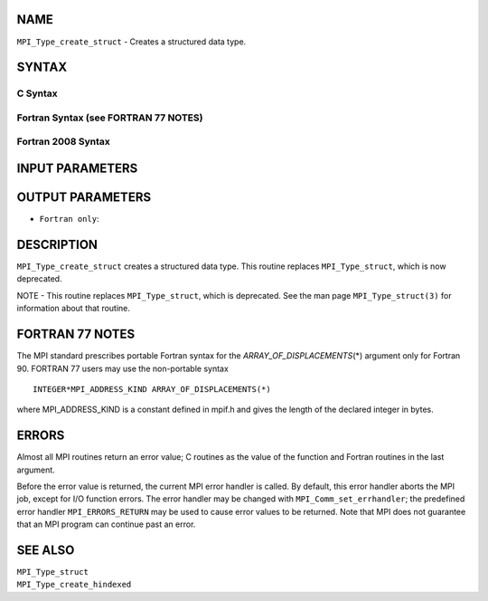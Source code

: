 NAME
----

``MPI_Type_create_struct`` - Creates a structured data type.

SYNTAX
------

C Syntax
~~~~~~~~

.. code-block:: c
   :linenos:

   #include <mpi.h>
   int MPI_Type_create_struct(int count, int array_of_blocklengths[],
   	const MPI_Aint array_of_displacements[], const MPI_Datatype array_of_types[],
   	MPI_Datatype *newtype)

Fortran Syntax (see FORTRAN 77 NOTES)
~~~~~~~~~~~~~~~~~~~~~~~~~~~~~~~~~~~~~

.. code-block:: fortran
   :linenos:

   USE MPI
   ! or the older form: INCLUDE 'mpif.h'
   MPI_TYPE_CREATE_STRUCT(COUNT, ARRAY_OF_BLOCKLENGTHS,
   		ARRAY_OF_DISPLACEMENTS, ARRAY_OF_TYPES, NEWTYPE, IERROR)
   	INTEGER	COUNT, ARRAY_OF_BLOCKLENGTHS(*), ARRAY_OF_TYPES(*),
   	INTEGER NEWTYPE, IERROR
   	INTEGER(KIND=MPI_ADDRESS_KIND) ARRAY_OF_DISPLACEMENTS(*)

Fortran 2008 Syntax
~~~~~~~~~~~~~~~~~~~

.. code-block:: fortran
   :linenos:

   USE mpi_f08
   MPI_Type_create_struct(count, array_of_blocklengths,
   		array_of_displacements, array_of_types, newtype, ierror)
   	INTEGER, INTENT(IN) :: count, array_of_blocklengths(count)
   	INTEGER(KIND=MPI_ADDRESS_KIND), INTENT(IN) ::
   	array_of_displacements(count)
   	TYPE(MPI_Datatype), INTENT(IN) :: array_of_types(count)
   	TYPE(MPI_Datatype), INTENT(OUT) :: newtype
   	INTEGER, OPTIONAL, INTENT(OUT) :: ierror

INPUT PARAMETERS
----------------





OUTPUT PARAMETERS
-----------------


* ``Fortran only``: 

DESCRIPTION
-----------

``MPI_Type_create_struct`` creates a structured data type. This routine
replaces ``MPI_Type_struct``, which is now deprecated.

NOTE - This routine replaces ``MPI_Type_struct``, which is deprecated. See
the man page ``MPI_Type_struct(3)`` for information about that routine.

FORTRAN 77 NOTES
----------------

The MPI standard prescribes portable Fortran syntax for the
*ARRAY_OF_DISPLACEMENTS*\ (*) argument only for Fortran 90. FORTRAN 77
users may use the non-portable syntax

::

        INTEGER*MPI_ADDRESS_KIND ARRAY_OF_DISPLACEMENTS(*)

where MPI_ADDRESS_KIND is a constant defined in mpif.h and gives the
length of the declared integer in bytes.

ERRORS
------

Almost all MPI routines return an error value; C routines as the value
of the function and Fortran routines in the last argument.

Before the error value is returned, the current MPI error handler is
called. By default, this error handler aborts the MPI job, except for
I/O function errors. The error handler may be changed with
``MPI_Comm_set_errhandler``; the predefined error handler ``MPI_ERRORS_RETURN``
may be used to cause error values to be returned. Note that MPI does not
guarantee that an MPI program can continue past an error.

SEE ALSO
--------

| ``MPI_Type_struct``
| ``MPI_Type_create_hindexed``
